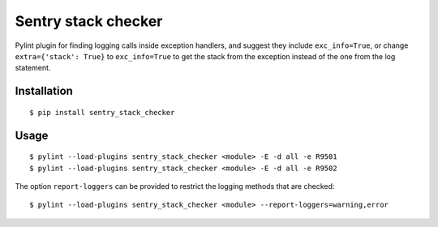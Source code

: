 Sentry stack checker
====================

Pylint plugin for finding logging calls inside exception handlers, and suggest they include ``exc_info=True``, or change ``extra={'stack': True}`` to ``exc_info=True`` to get the stack from the exception instead of the one from the log statement.

Installation
------------

::

    $ pip install sentry_stack_checker

Usage
-----

::

    $ pylint --load-plugins sentry_stack_checker <module> -E -d all -e R9501
    $ pylint --load-plugins sentry_stack_checker <module> -E -d all -e R9502

The option ``report-loggers`` can be provided to restrict the logging methods that are checked:

::

    $ pylint --load-plugins sentry_stack_checker <module> --report-loggers=warning,error
